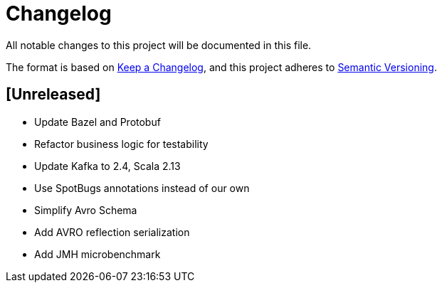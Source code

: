 = Changelog
All notable changes to this project will be documented in this file.

The format is based on https://keepachangelog.com/en/1.0.0/[Keep a Changelog],
and this project adheres to https://semver.org/spec/v2.0.0.html[Semantic Versioning].

== [Unreleased]
- Update Bazel and Protobuf
- Refactor business logic for testability
- Update Kafka to 2.4, Scala 2.13
- Use SpotBugs annotations instead of our own
- Simplify Avro Schema
- Add AVRO reflection serialization
- Add JMH microbenchmark
